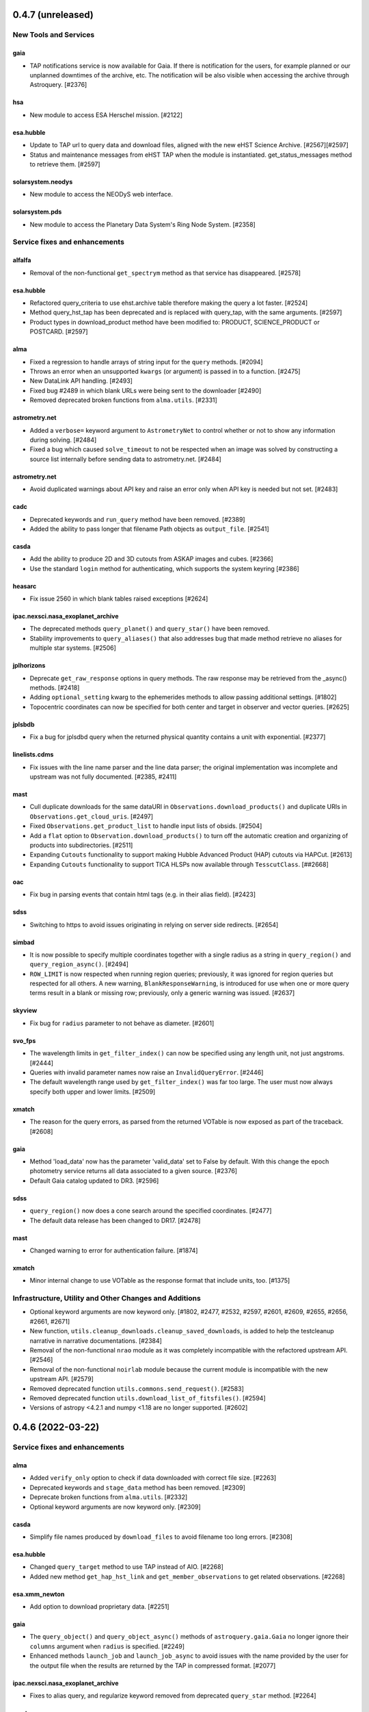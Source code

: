 0.4.7 (unreleased)
==================

New Tools and Services
----------------------

gaia
^^^^

- TAP notifications service is now available for Gaia. If there is notification for the users,
  for example planned or our unplanned downtimes of the archive, etc. The notification
  will be also visible when accessing the archive through Astroquery. [#2376]

hsa
^^^

- New module to access ESA Herschel mission. [#2122]

esa.hubble
^^^^^^^^^^

- Update to TAP url to query data and download files, aligned with the new eHST Science Archive. [#2567][#2597]
- Status and maintenance messages from eHST TAP when the module is instantiated. get_status_messages method to retrieve them. [#2597]

solarsystem.neodys
^^^^^^^^^^^^^^^^^^

- New module to access the NEODyS web interface.

solarsystem.pds
^^^^^^^^^^^^^^^

- New module to access the Planetary Data System's Ring Node System. [#2358]


Service fixes and enhancements
------------------------------

alfalfa
^^^^^^^

- Removal of the non-functional ``get_spectrym`` method as that service has
  disappeared. [#2578]

esa.hubble
^^^^^^^^^^

- Refactored query_criteria to use ehst.archive table therefore making the query
  a lot faster. [#2524]
- Method query_hst_tap has been deprecated and is replaced with query_tap, with the same arguments. [#2597]
- Product types in download_product method have been modified to: PRODUCT, SCIENCE_PRODUCT or POSTCARD. [#2597]

alma
^^^^

- Fixed a regression to handle arrays of string input for the ``query`` methods. [#2094]
- Throws an error when an unsupported ``kwargs`` (or argument) is passed in to a function. [#2475]
- New DataLink API handling. [#2493]
- Fixed bug #2489 in which blank URLs were being sent to the downloader [#2490]
- Removed deprecated broken functions from ``alma.utils``. [#2331]

astrometry.net
^^^^^^^^^^^^^^

- Added a ``verbose=`` keyword argument to ``AstrometryNet`` to control whether or not
  to show any information during solving. [#2484]

- Fixed a bug which caused ``solve_timeout`` to not be respected when an image was
  solved by constructing a source list internally before sending data to
  astrometry.net. [#2484]

astrometry.net
^^^^^^^^^^^^^^

- Avoid duplicated warnings about API key and raise an error only when API key is
  needed but not set. [#2483]

cadc
^^^^

- Deprecated keywords and ``run_query`` method have been removed. [#2389]

- Added the ability to pass longer that filename Path objects as
  ``output_file``. [#2541]

casda
^^^^^

- Add the ability to produce 2D and 3D cutouts from ASKAP images and cubes. [#2366]

- Use the standard ``login`` method for authenticating, which supports the system
  keyring [#2386]

heasarc
^^^^^^^

- Fix issue 2560 in which blank tables raised exceptions [#2624]

ipac.nexsci.nasa_exoplanet_archive
^^^^^^^^^^^^^^^^^^^^^^^^^^^^^^^^^^

- The deprecated methods ``query_planet()`` and ``query_star()`` have been removed.

- Stability improvements to ``query_aliases()`` that also addresses bug that made
  method retrieve no aliases for multiple star systems. [#2506]

jplhorizons
^^^^^^^^^^^

- Deprecate ``get_raw_response`` options in query methods.  The raw response may
  be retrieved from the _async() methods. [#2418]

- Adding ``optional_setting`` kwarg to the ephemerides methods to allow
  passing additional settings. [#1802]

- Topocentric coordinates can now be specified for both center and target in observer
  and vector queries. [#2625]

jplsbdb
^^^^^^^

- Fix a bug for jplsdbd query when the returned physical quantity contains
  a unit with exponential. [#2377]

linelists.cdms
^^^^^^^^^^^^^^

- Fix issues with the line name parser and the line data parser; the original
  implementation was incomplete and upstream was not fully documented. [#2385, #2411]

mast
^^^^

- Cull duplicate downloads for the same dataURI in ``Observations.download_products()``
  and duplicate URIs in ``Observations.get_cloud_uris``. [#2497]

- Fixed ``Observations.get_product_list`` to handle input lists of obsids. [#2504]

- Add a ``flat`` option to ``Observation.download_products()`` to turn off the
  automatic creation and organizing of products into subdirectories. [#2511]

- Expanding ``Cutouts`` functionality to support making Hubble Advanced Product (HAP)
  cutouts via HAPCut. [#2613]

- Expanding ``Cutouts`` functionality to support TICA HLSPs now available through 
  ``TesscutClass``. [##2668]

oac
^^^

- Fix bug in parsing events that contain html tags (e.g. in their alias
  field). [#2423]

sdss
^^^^

- Switching to https to avoid issues originating in relying on server side
  redirects. [#2654]

simbad
^^^^^^

- It is now possible to specify multiple coordinates together with a single
  radius as a string in ``query_region()`` and ``query_region_async()``.
  [#2494]

- ``ROW_LIMIT`` is now respected when running region queries; previously, it
  was ignored for region queries but respected for all others.  A new warning,
  ``BlankResponseWarning``, is introduced for use when one or more query terms result
  in a blank or missing row; previously, only a generic warning was issued.
  [#2637]

skyview
^^^^^^^

- Fix bug for ``radius`` parameter to not behave as diameter. [#2601]

svo_fps
^^^^^^^

- The wavelength limits in ``get_filter_index()`` can now be specified using any
  length unit, not just angstroms. [#2444]

- Queries with invalid parameter names now raise an ``InvalidQueryError``.
  [#2446]

- The default wavelength range used by ``get_filter_index()`` was far too
  large. The user must now always specify both upper and lower limits. [#2509]

xmatch
^^^^^^

- The reason for the query errors, as parsed from the returned VOTable is now
  exposed as part of the traceback. [#2608]

gaia
^^^^

- Method 'load_data' now has the parameter 'valid_data' set to False by default.
  With this change the epoch photometry service returns all data associated
  to a given source. [#2376]

- Default Gaia catalog updated to DR3. [#2596]

sdss
^^^^

- ``query_region()`` now does a cone search around the specified
  coordinates. [#2477]

- The default data release has been changed to DR17. [#2478]

mast
^^^^

- Changed warning to error for authentication failure. [#1874]


xmatch
^^^^^^

- Minor internal change to use VOTable as the response format that include
  units, too. [#1375]


Infrastructure, Utility and Other Changes and Additions
-------------------------------------------------------

- Optional keyword arguments are now keyword only. [#1802, #2477, #2532,
  #2597, #2601, #2609, #2655, #2656, #2661, #2671]

- New function, ``utils.cleanup_downloads.cleanup_saved_downloads``, is
  added to help the testcleanup narrative in narrative documentations. [#2384]

- Removal of the non-functional ``nrao`` module as it was completely
  incompatible with the refactored upstream API. [#2546]

- Removal of the non-functional ``noirlab`` module because the current module
  is incompatible with the new upstream API. [#2579]

- Removed deprecated function ``utils.commons.send_request()``. [#2583]

- Removed deprecated function ``utils.download_list_of_fitsfiles()``. [#2594]

- Versions of astropy <4.2.1 and numpy <1.18 are no longer supported. [#2602]



0.4.6 (2022-03-22)
==================

Service fixes and enhancements
------------------------------

alma
^^^^

- Added ``verify_only`` option to check if data downloaded with correct file
  size. [#2263]

- Deprecated keywords and ``stage_data`` method has been removed. [#2309]

- Deprecate broken functions from ``alma.utils``. [#2332]

- Optional keyword arguments are now keyword only. [#2309]

casda
^^^^^

- Simplify file names produced by ``download_files`` to avoid filename too
  long errors. [#2308]

esa.hubble
^^^^^^^^^^

- Changed ``query_target`` method to use TAP instead of AIO. [#2268]


- Added new method ``get_hap_hst_link`` and ``get_member_observations`` to
  get related observations. [#2268]

esa.xmm_newton
^^^^^^^^^^^^^^

- Add option to download proprietary data. [#2251]

gaia
^^^^

- The ``query_object()`` and ``query_object_async()`` methods of
  ``astroquery.gaia.Gaia`` no longer ignore their ``columns`` argument when
  ``radius`` is specified. [#2249]

- Enhanced methods ``launch_job`` and ``launch_job_async`` to avoid issues with
  the name provided by the user for the output file when the results are
  returned by the TAP in compressed format. [#2077]

ipac.nexsci.nasa_exoplanet_archive
^^^^^^^^^^^^^^^^^^^^^^^^^^^^^^^^^^

- Fixes to alias query, and regularize keyword removed from deprecated
  ``query_star`` method. [#2264]

mast
^^^^

- Adding moving target functionality to ``Tesscut`` [#2121]

- Adding ``MastMissions`` class to provide mission-specific metadata query
  functionalities. [#2095]

- GALEX data is now available to download anonymously from the public
  STScI S3 buckets. [#2261]

- Adding the All-Sky PLATO Input Catalog ('plato') as a catalog option for
  methods of ``Catalogs``. [#2279]

- Optional keyword arguments are now keyword only. [#2317]

sdss
^^^^

- Fix ``query_crossid`` for spectral data and DR17. [#2258, #2304]

- Fix ``query_crossid`` to be able to query larger list of coordinates. [#2305]

- Fix ``query_crossid`` for very old data releases (< DR10). [#2318]


Infrastructure, Utility and Other Changes and Additions
-------------------------------------------------------

- Remove obsolete testing tools. [#2287]

- Callback hooks are deleted before caching. Potentially all cached queries
  prior to this PR will be rendered invalid. [#2295]

utils.tap
^^^^^^^^^

- The modules that make use of the ``astroquery.utils.tap.model.job.Job`` class
  (e.g. Gaia) no longer print messages about where the results of async queries
  were written if the ``verbose`` setting is ``False``. [#2299]

- New method, ``rename_table``, which allows the user to rename table and
  column names. [#2077]



0.4.5 (2021-12-24)
==================

New Tools and Services
----------------------

esa.jwst
^^^^^^^^^^

- New module to provide access to eJWST Science Archive metadata and datasets. [#2140, #2238]


Service fixes and enhancements
------------------------------

eso
^^^

- Add option to retrieve_data from an earlier archive query. [#1614]

jplhorizons
^^^^^^^^^^^

- Fix result parsing issues by disabling caching of failed queries. [#2253]

sdss
^^^^

- Fix URL for individual spectrum file download in recent data releases. [#2214]

Infrastructure, Utility and Other Changes and Additions
-------------------------------------------------------

- Adding ``--alma-site`` pytest option for testing to have a control over
  which specific site to test. [#2224]

- The function ``astroquery.utils.download_list_of_fitsfiles()`` has been
  deprecated. [#2247]

utils.tap
^^^^^^^^^

- Changing the default verbosity of TapPlus to False. [#2228]


0.4.4 (2021-11-17)
==================

New Tools and Services
----------------------

esa.esasky
^^^^^^^^^^

- Added Solar System Object functionality. [#2106]

ipac
^^^^

- New namespace for IPAC services. [#2131]

linelists.cdms
^^^^^^^^^^^^^^
- Molecular line catalog query tool provides an interface to the
  Cologne Database for Molecular Spectroscopy. [#2143]


Service fixes and enhancements
------------------------------

casda
^^^^^^

- Add ability to stage and download non image data which have been found
  through the CASDA obscore table. [#2158]

gaia
^^^^

- The bug which caused changing the ``MAIN_GAIA_TABLE`` option to have no
  effect has been fixed. [#2153]

ipac.ned
^^^^^^^^

- Keyword 'file_format' is added to ``get_image_list`` to enable obtaining
  links to non-fits file formats, too. [#2217]

jplhorizons
^^^^^^^^^^^

- Updated to use v1.0 of the new JPL Horizons API released 2021-09-15.
  Included in this update, the default reference system is changed from
  J2000 to ICRF, following API documentation. [#2154]

- Query ``id_type`` behavior has changed:
    * ``'majorbody'`` and ``'id'`` have been removed and the equivalent
      functionality replaced with ``None``.  ``None`` implements the Horizons
      default, which is to search for major bodies first, then fall back to a
      small body search when no matches are found. Horizons does not have a
      major body only search. [#2161]
    * The default value was ``'smallbody'`` but it is now ``None``, which
      follows Horizons's default behavior. [#2161]

- Fix changes in column names that resulted KeyErrors. [#2202]

jplspec
^^^^^^^

- JPLSpec now raises an EmptyResponseError if the returned result is empty.
  The API for JPLspec's ``lookup_table.find`` function returns a dictionary
  instead of values (for compatibility w/CDMS).  [#2144]

simbad
^^^^^^

- Fix result parsing issues by disabling caching of failed queries. [#2187]

- Fix parsing of non-ascii bibcode responses. [#2200]

splatalogue
^^^^^^^^^^^

- Splatalogue table merging can now handle unmasked columns. [#2136]

vizier
^^^^^^

- It is now possible to specify 'galatic' centers in region queries to
  have box queries oriented along the galactic axes. [#2152]

- Optional keyword arguments are now keyword only. [#2610]

- Fix parsing vizier_tsvfile returns. [#2611]


Infrastructure, Utility and Other Changes and Additions
-------------------------------------------------------

- Versions of astropy <4 and numpy <1.16 are no longer supported. [#2163]

ipac
^^^^

- As part of the namespace restructure, now modules for the IPAC archives are
  avalable as: ``ipac.irsa``, ``ipac.ned``, and ``ipac.nexsci``.
  Additional services have also been moved to their parent organisations'
  namespace. Acces from the top namespace have been deprecated for the
  following modules: ``ibe``, ``irsa``, ``irsa_dust``,
  ``nasa_exoplanet_archive``, ``ned``, ``sha``. [#2131]


0.4.3 (2021-07-07)
==================

New Tools and Services
----------------------

esa.esasky
^^^^^^^^^^

- Download by observation id or source name. [#2078]

- Added custom ADQL and TAP+ functionality. [#2078]

- Enabled download of INTEGRAL data products. [#2105]

esa.hubble
^^^^^^^^^^

- Module added to perform a cone search based on a set of criteria. [#1855]

esa.xmm_newton
^^^^^^^^^^^^^^

- Adding the extraction epic light curves and spectra. [#2017]

heasarc
^^^^^^^

- Add alternative instance of HEASARC Server, maintained by
  INTEGRAL Science Data Center. [#1988]

nasa_exoplanet_archive
^^^^^^^^^^^^^^^^^^^^^^

- Making module compatible with the NASA Exoplanet Archive 2.0 using TAP.
  release. Support for querying old tables (exoplanets, compositepars, and
  exomultpars) has been dropped. [#2067]


Service fixes and enhancements
------------------------------

atomic
^^^^^^

- Change URL to https. [#2088]

esa.xmm_newton
^^^^^^^^^^^^^^

- Fixed the generation of files with wrong extension. [#2017]

- Use astroquery downloader tool to get progressbar, caching, and prevent
  memory leaks. [#2087]

gaia
^^^^

- Changed default of Gaia TAP Plus interface to instantiate silently. [#2085]

heasarc
^^^^^^^

- Added posibility to query limited time range. [#1988]

ibe
^^^

- Doubling default timeout to 120 seconds. [#2108]

- Change URL to https. [#2108]

irsa
^^^^

- Adding ``cache`` kwarg to the class methods to be able to control the use
  of local cache. [#2092]

- Making optional kwargs keyword only. [#2092]

sha
^^^

- Change URL to https. [#2108]

- A ``NoResultsWarning`` is now returned when there is return of any empty
  table. [#1837]


Infrastructure, Utility and Other Changes and Additions
-------------------------------------------------------

- Fixed progressbar download to report the correct downloaded amount. [#2091]

- Dropping Python 3.6 support. [#2102]


0.4.2 (2021-05-14)
==================

New Tools and Services
----------------------

cds.hips2fits
^^^^^^^^^^^^^

- New module HIPS2fits to provide access to fits/jpg/png image cutouts from a
  HiPS + a WCS. [#1734]

esa.iso
^^^^^^^

- New module to access ESA ISO mission. [#1914]

esa.xmm_newton
^^^^^^^^^^^^^^

- New method ``get_epic_images`` is added to extract EPIC images from
  tarballs. [#1759]

- New method ``get_epic_metadata`` is added to download EPIC sources
  metadata. [#1814]

mast
^^^^

- Added Zcut functionality to astroquery [#1911]

svo_fps
^^^^^^^

- New module to access the Spanish Virtual Observatory Filter Profile List. [#1498]


Service fixes and enhancements
------------------------------

alma
^^^^

- The archive query interface has been deprecated in favour of
  VirtualObservatory (VO) services such as TAP, ObsCore etc. The alma
  library has been updated accordingly. [#1689]

- ALMA queries using string representations will now convert to appropriate
  coordinates before being sent to the server; previously they were treated as
  whatever unit they were presented in.  [#1867]

- Download mechanism uses the ALMA Datalink service that allows exploring and
  downloading entire tarball package files or just part of their
  content. [#1820]

- Fixed bug in ``get_data_info`` to ensure relevant fields are strings. [#2022]

esa.esasky
^^^^^^^^^^

- All ESASky spectra now accessible. [#1909]

- Updated ESASky module for version 3.5 of ESASky backend. [#1858]

- Added row limit parameter for map queries. [#1858]

esa.hubble
^^^^^^^^^^

- Module added to query eHST TAP based on a set of specific criteria and
  asynchronous jobs are now supported. [#1723]

gaia
^^^^
- Fixed RA/dec table edit capability. [#1784]

- Changed file names handling when downloading data. [#1784]

- Improved code to handle bit data type. [#1784]

- Prepared code to handle new datalink products. [#1784]

gemini
^^^^^^

- ``login()`` method to support authenticated sessions to the GOA. [#1780]

- ``get_file()`` to support downloading files. [#1780]

- fix syntax error in ``query_criteria()`` [#1823]

- If QA and/or engineering parameters are explicitly passed, remove the
  defaults of ``notengineering`` and/or ``NotFail``. [#2000]

- Smarter defaulting of radius to None unless coordinates are specified, in
  which case defaults to 0.3 degrees. [#1998]

heasarc
^^^^^^^

- A ``NoResultsWarning`` is now returned when there is no matching rows were
  found in query. [#1829]

irsa
^^^^

- Used more specific exceptions in IRSA. [#1854]

jplsbdb
^^^^^^^

- Returns astropy quantities, rather than scaled units. [#2011]

lcogt
^^^^^

- Module has been removed after having been defunct due to upstream API
  refactoring a few years ago. [#2071]

mast
^^^^

- Added ``Observations.download_file`` method to download a single file from
  MAST given an input data URI. [#1825]

- Added case for passing a row to ``Observations.download_file``. [#1881]

- Removed deprecated methods: ``Observations.get_hst_s3_uris()``,
  ``Observations.get_hst_s3_uri()``, ``Core.get_token()``,
  ``Core.enable_s3_hst_dataset()``, ``Core.disable_s3_hst_dataset()``; and
  parameters: ``obstype`` and ``silent``. [#1884]

- Fixed error causing empty products passed to ``Observations.get_product_list()``
  to yeild a non-empty result. [#1921]

- Changed AWS cloud access from RequesterPays to anonymous acces. [#1980]

- Fixed error with download of Spitzer data. [#1994]

sdss
^^^^

- Fix validation of field names. [#1790]

splatalogue
^^^^^^^^^^^

- The Splatalogue ID querying is now properly cached in the astropy cache
  directory. The scraping function has also been updated to reflect
  the Splatalogue webpage. [#1772]

- The splatalogue URL has changed to https://splatalogue.online, as the old site
  stopped functioning in September 2020 [#1817]

ukidss
^^^^^^

- Updated to ``UKIDSSDR11PLUS`` as the default data release. [#1767]

vamdc
^^^^^

- Deprecate module due to upstream library dependence and compability
  issues. [#2070]

vizier
^^^^^^

- Refactor module to support list of coordinates as well as several fixes to
  follow changes in upstream API. [#2012]


Infrastructure, Utility and Other Changes and Additions
-------------------------------------------------------

- HTTP requests and responses can now be logged when the astropy
  logger is set to level "DEBUG" and "TRACE" respectively. [#1992]

- Astroquery and all its modules now uses a logger similar to Astropy's. [#1992]


0.4.1 (2020-06-19)
==================

New Tools and Services
----------------------

esa.xmm_newton
^^^^^^^^^^^^^^

- A new ESA archive service for XMM-Newton access. [#1557]

image_cutouts.first
^^^^^^^^^^^^^^^^^^^

- Module added to access FIRST survey radio images. [#1733]

noirlab
^^^^^^^

- Module added to access the NOIRLab (formally NOAO) archive. [#1638]


Service fixes and enhancements
------------------------------

alma
^^^^

- A new API was deployed in late February / early March 2020, requiring a
  refactor.  The user-facing API should remain mostly the same, but some
  service interruption may have occurred.  Note that the ``stage_data`` column
  ``uid`` has been renamed ``mous_uid``, which is a technical correction, and
  several columns have been added. [#1644, #1665, #1683]

- The contents of tarfiles can be shown with the ``expand_tarfiles`` keyword
  to ``stage_data``. [#1683]

- Bugfix: when accessing private data, auth credentials were not being passed
  to the HEAD request used to acquire header data. [#1698]

casda
^^^^^

- Add ability to stage and download ASKAP data. [#1706]

cadc
^^^^

- Fixed authentication and enabled listing of async jobs. [#1712]

eso
^^^

- New ``unzip`` parameter to control uncompressing the retrieved data. [#1642]

gaia
^^^^
- Allow for setting row limits in query submissions through class
  attribute. [#1641]

gemini
^^^^^^

- Allow for additional search terms to be sent to query_criteria and passed to
  the raw web query against the Gemini Archive. [#1659]

jplhorizons
^^^^^^^^^^^

- Fix for changes in HORIZONS return results after their 2020 Feb 12
  update. [#1650]

nasa_exoplanet_archive
^^^^^^^^^^^^^^^^^^^^^^

- Update the NASA Exoplanet Archive interface to support all tables available
  through the API. The standard astroquery interface is now implemented via the
  ``query_*[_async]`` methods. [#1700]

nrao
^^^^

- Fixed passing ``project_code`` to the query [#1720]

vizier
^^^^^^

- It is now possible to specify constraints to ``query_region()``
  with the ``column_filters`` keyword. [#1702]


Infrastructure, Utility and Other Changes and Additions
-------------------------------------------------------

- Versions of astropy <3.1 are no longer supported. [#1649]

- Fixed a bug that would prevent the TOP statement from being properly added
  to a TAP query containing valid '\n'. The bug was revealed by changes to
  the gaia module, introduced in version 0.4. [#1680]

- Added new ``json`` keyword to BaseQuery requests. [#1657]


0.4 (2020-01-24)
================

New Tools and Services
----------------------

casda
^^^^^

- Module added to access data from the CSIRO ASKAP Science Data Archive.  [#1505]

dace
^^^^

- Added DACE Service. See https://dace.unige.ch/ for details. [#1370]

gemini
^^^^^^

- Module added to access the Gemini archive. [#1596]


Service fixes and enhancements
------------------------------

gaia
^^^^
- Add optional 'columns' parameter to select specific columns. [#1548]

imcce
^^^^^

- Fix Skybot return for unumbered asteroids. [#1598]

jplhorizons
^^^^^^^^^^^

- Fix for changes in HORIZONS return results after their 2020 Jan 21 update. [#1620]

mast
^^^^

- Add Kepler to missions with cloud support,
  Update ``get_cloud_uri`` so that if a file is not found it produces a warning
  and returns None rather than throwing an exception. [#1561]

nasa_exoplanet_archive
^^^^^^^^^^^^^^^^^^^^^^
- Redefined the query API so as to prevent downloading of the whole database.
  Added two functions ``query_planet`` (to query for a specific exoplanet), and
  ``query_star`` (to query for all exoplanets under a specific stellar system) [#1606]



splatalogue
^^^^^^^^^^^

- Added new 'only_astronomically_observed' option. [#1600]

vo_conesearch
^^^^^^^^^^^^^

- ``query_region()`` now accepts ``service_url`` keyword and uses
  ``conf.pedantic`` and ``conf.timeout`` directly. As a result, ``URL``,
  ``PEDANTIC``, and ``TIMEOUT`` class attributes are no longer needed, so
  they are removed from ``ConeSearchClass`` and ``ConeSearch``. [#1528]

- The classic API ``conesearch()`` no longer takes ``timeout`` and ``pedantic``
  keywords. It uses ``conf.pedantic`` and ``conf.timeout`` directly. [#1528]

- Null result now emits warning instead of exception. [#1528]

- Result is now returned as ``astropy.table.Table`` by default. [#1528]


Infrastructure, Utility and Other Changes and Additions
-------------------------------------------------------

utils
^^^^^

- Added timer functions. [#1508]


0.3.10 (2019-09-19)
===================

New Tools and Services
----------------------

astrometry_net
^^^^^^^^^^^^^^

- Module added to interface to astrometry.net plate-solving service. [#1163]

cadc
^^^^

- Module added to access data at the Canadian Astronomy Data Centre. [#1354, #1486]

esa
^^^

- Module added ``hubble`` for accessing the ESA Hubble Archive. [#1373, #1534]

gaia
^^^^

- Added tables sharing, tables edition, upload from pytable and job results,
  cross match, data access and datalink access. [#1266]

imcce
^^^^^

- Service ``miriade`` added, querying asteroid and comets ephemerides. [#1353]

- Service ``skybot`` added, identifying Solar System objects in a given
  field at a given epoch. [#1353]

mast
^^^^

- Addition of observation metadata query. [#1473]

- Addition of catalogs.MAST PanSTARRS catalog queries. [#1473]

mpc
^^^

- Functionality added to query observations database. [#1350]


Service fixes and enhancements
------------------------------

alma
^^^^

- Fix some broken VOtable returns and a broken login URL. [#1369]

- ``get_project_metadata()`` is added to query project metadata. [#1147]

- Add access to the ``member_ous_id`` attribute. [#1316]

cds
^^^

- Apply MOCPy v0.5.* API changes. [#1343]

eso
^^^

- Try to re-authenticate when logged out from the ESO server. [#1315]

heasarc
^^^^^^^

- Fixing error handling to filter out only the query errors. [#1338]

jplhorizons
^^^^^^^^^^^

- Add ``refplane`` keyword to ``vectors_async`` to return data for different
  available reference planes. [#1335]

- Vector queries provide different aberrations, ephemerides queries provide
  extra precision option. [#1478]

- Fix crash when precision to the second on epoch is requested. [#1488]

- Fix for missing H, G values. [#1333]

jplsbdb
^^^^^^^

- Fix for missing values. [#1333]

mast
^^^^

- Update query_criteria keyword obstype->intentType. [#1366]

- Remove deprecated authorization code, fix unit tests, general code cleanup,
  documentation additions. [#1409]

- TIC catalog search update. [#1483]

- Add search by object name to Tesscut, make resolver_object public, minor bugfixes. [#1499]

- Add option to query TESS Candidate Target List (CTL) Catalog. [#1503]

- Add verbose keyword for option to silence logger info and warning about S3
  in enable_cloud_dataset(). [#1536]

nasa_ads
^^^^^^^^

- Fix an error in one of the default keys, citations->citation. [#1337]

nist
^^^^

- Fixed an upstream issue where js was included in returned data. [#1359]

- Unescape raw HTML codes in returned data back into Unicode equivalents to
  stop them silently breaking Table parsing. [#1431]

nrao
^^^^

- Fix parameter validation allowing for hybrid telescope configuration. [#1283]

sdss
^^^^

- Update to SDSS-IV URLs and general clean-up. [#1308]

vizier
^^^^^^

- Support using the output values of ``find_catalog`` in ``get_catalog``. [#603]

- Fix to ensure to fall back on the default catalog when it's not provided as
  part of the query method. [#1328]

- Fix swapped width and length parameters. [#1406]

xmatch
^^^^^^

- Add parameter ``area`` to restrict sky  region considered. [#1476]


Infrastructure, Utility and Other Changes and Additions
-------------------------------------------------------

- HTTP user-agent now has the string ``_testrun`` in the version number of astroquery,
  for queries triggered by testing. [#1307]

- Adding deprecation decorators to ``utils`` from astropy to be used while we
  support astropy <v3.1.2. [#1435]

- Added tables sharing, tables edition, upload from pytable and job results,
  data access and datalink access to ``utils.tap``. [#1266]

- Added a new ``astroquery.__citation__`` and ``astroquery.__bibtex__``
  attributes which give a citation for astroquery in bibtex format. [#1391]



0.3.9 (2018-12-06)
==================

- New tool: MPC module can now request comet and asteroid ephemerides from the
  Minor Planet Ephemeris Service, and return a table of observatory codes and
  coordinates. [#1177]
- New tool ``CDS``:  module to query the MOCServer, a CDS tool providing MOCs
  and meta data of various data-sets. [#1111]
- New tool ``JPLSDB``: New module for querying JPL's Small Body Database
  Browser [#1214]

- ATOMIC: fix several bugs for using Quantities for the range parameters.
  [#1187]
- CADC: added the get_collections method. [#1482]
- ESASKY: get_maps() accepts dict or list of (name, Table) pairs as input
  table list. [#1167]
- ESO: Catch exception on login when keyring fails to get a valid storage.
  [#1198]
- ESO: Add option to retrieve calibrations associated to data. [#1184]
- FERMI: Switch to HTTPS [#1241]
- IRSA: Added ``selcols`` keyword. [#1296]
- JPLHorizons: Fix for missing total absolute magnitude or phase coefficient
  for comets [#1151]
- JPLHorizons: Fix queries for major solar system bodies when sub-observer or
  sub-solar positions are requested. [#1268]
- JPLHorizons: Fix bug with airmass column. [#1284]
- JPLSpec: New query service for JPL Molecular Spectral Catalog. [#1170]
- JPLHorizons: JPL server protocol and epoch range bug fixes, user-defined
  location and additional ephemerides information added [#1207]
- HITRAN: use class-based API [#1028]
- MAST: Enable converting list of products into S3 uris [#1126]
- MAST: Adding Tesscut interface for accessing TESS cutouts. [#1264]
- MAST: Add functionality for switching to auth.mast when it goes live [#1256]
- MAST: Support downloading data from multiple missions from the cloud [#1275]
- MAST: Updating HSC and Gaia catalog calls (bugfix) [#1203]
- MAST: Fixing bug in catalog criteria queries, and updating remote tests.
  [#1223]
- MAST: Fixing mrp_only but and changing default to False [#1238]
- MAST: TESS input catalog bugfix [#1297]
- NASA_ADS: Use new API [#1162]
- Nasa Exoplanet Arhive: Add option to return all columns. [#1183]
- SPLATALOGUE: Minor - utils & tests updated to match upstream change [#1236]
- utils.tap: Fix Gaia units. [#1161]
- VO_CONESEARCH: Service validator now uses new STScI VAO TAP registry. [#1114]
- WFAU: Added QSL constraints parameter [#1259]
- XMATCH: default timeout has changed from 60s to 300s. [#1137]

- Re-enable sandboxing / preventing internet access during non-remote tests,
  which has been unintentionally disabled for a potentially long time.  [#1274]
- File download progress bar no longer displays when Astropy log level is set
  to "WARNING", "ERROR", or "CRITICAL". [#1188]
- utils: fix bug in ``parse_coordinates``, now strings that can be interpreted
  as coordinates are not sent through Sesame. When unit is not provided,
  degrees is now explicitely assumed. [#1252]
- JPLHorizons: fix for #1201 issue in elements() and vectors(), test added
- JPLHorizons: fix for missing H, G values [#1332]
- JPLHorizons: warn if URI is longer than 2000 chars, docs updated
- JPLSBDB: fix for missing value, test added


0.3.8 (2018-04-27)
==================

- New tool ``jplhorizons``: JPL Horizons service to obtain ephemerides,
  orbital elements, and state vectors for Solar System objects. [#1023]
- New tool ``mpc``: MPC Module to query the Minor Planet Center web service.
  [#1064, #1077]
- New tool ``oac``: Open Astronomy Catalog API to obtain data products on
  supernovae, TDEs, and kilonovae. [#1053]
- New tool ``wfau`` and ``vsa``: Refactor of the UKIDSS query tool add full
  WFAU support.  [#984]
- ALMA: Adding support for band and polarization selection. [#1108]
- HEASARC: Add additional functionality and expand query capabilities. [#1047]
- GAIA: Default URL switched to DR2 and made configurable. [#1112]
- IRSA: Raise exceptions for exceeding output table size limit. [#1032]
- IRSA_DUST: Call over https. [#1069]
- LAMDA: Fix writer for Windows on Python 3. [#1059]
- MAST: Removing filesize checking due to unreliable filesize reporting in
  the database. [#1050]
- MAST: Added Catalogs class. [#1049]
- MAST: Enable downloading MAST HST data from S3. [#1040]
- SPLATALOGUE: Move to https as old HTTP post requests were broken. [#1076]
- UKIDSS: Update to DR10 as default database. [#984]
- utils.TAP: Add tool to check for phase of background job. [#1073]
- utils.TAP: Added redirect handling to sync jobs. [#1099]
- utils.TAP: Fix jobsIDs assignment. [#1105]
- VO_CONESEARCH: URL for validated services have changed. Old URL should still
  redirect but it is deprecated. [#1033]

0.3.7 (2018-01-25)
==================

- New tool: Exoplanet Orbit Catalog, NASA Exoplanet Archive [#771]
- ESO: The upstream API changed.  We have adapted.  [#970]
- ESO: Added 'destination' keyword to Eso.retrieve_data(), to download files
  to a specific location (other than the cache). [#976]
- ESO: Fixed Eso.query_instrument() to use instrument specific query forms
  (it was using the main form before). [#976]
- ESO: Implemented Eso.query_main() to query all instruments with the main form
  (even the ones without a specific form). [#976]
- ESO: Disabled caching for all Eso.retrieve_data() operations. [#976]
- ESO: Removed deprecated Eso.data_retrieval() and Eso.query_survey().
  Please use Eso.retrieve_data() and Eso.query_surveys() instead. [#1019]
- ESO: Added configurable URL. [#1017]
- ESO: Fixed string related bugs. [#981]
- MAST: Added convenience function to list available missions. [#947]
- MAST: Added login capabilities [#982]
- MAST: Updated download functionality [#1004]
- MAST: Fixed no results bug [#1003]
- utils.tap: Made tkinter optional dependency. [#983]
- utils.tap: Fixed a bug in load_tables. [#990]
- vo_conesearch: Fixed bad query for service that cannot accept '&&'
  in URL. [#993]
- vo_conesearch: Removed broken services from default list. [#997, #1002]
- IRSA Dust: fix units in extinction by band table. [#1016]
- IRSA: Updated links that switched to use https. [#1010]
- NRAO: Allow multiple configurations, telescopes in queries [#1020]
- SIMBAD: adding 'get_query_payload' kwarg to all public methods to return
  the request parameters. [#962]
- CosmoSim: Fixed login service. [#999]
- utils: upgrade ``prepend_docstr_noreturns`` to work with multiple
  sections, and thus rename it to ``prepend_docstr_nosections``. [#988]
- Vizier: find_catalogs will now respect UCD specifications [#1000]
- ATOMIC: Added ability to select which rows are returned from the atomic
  line database. [#1006]
- ESASKY: Added Windows support, various bugfixes. [#1001, #977]
- GAMA: Updated to use the newer DR3 release. [#1005]

0.3.6 (2017-07-03)
==================

- New tool: MAST - added module to access the Barbara A. Mikulski Archive
  for Space Telescopes. [#920, #937]
- LAMDA: Add function to write LAMDA-formatted Tables to a datafile. [#887]
- ALMA: Fix to queries and tests that were broken by changes in the archive.
  Note that as of April 2017, the archive is significantly broken and missing
  many data sets. [#888]
- SIMBAD: "dist" is now available as a valid votable field. [#849]
  Additional minor fixes. [#932,#892]
- SHA: fix bug with the coordinate handling. [#885]
- ``turn_off_internet`` and ``turn_on_internet`` is not available any more
  from the main ``utils`` namespace, use them directly from
  ``utils.testing_tools``. [#940]
- Added the 'verify' kwarg to ``Astroquery.request`` to provide a workaround
  for services that have HTTPS URLs but missing certificates. [#928]

0.3.5 (2017-03-29)
==================

- New tool: Gaia - added module to access the European Space Agency Gaia
  Archive. [#836]
- New tool: VO Cone Search - added module to access Virtual Observatory's
  Simple Cone Search. This is ported from ``astropy.vo``. [#859]
- New utility: TAP/TAP+ - added Table Access Protocol utility and the ESAC
  Science Data Centre (ESDC) extension. [#836]
- Fix VizieR to respect specification to return default columns only [#792]
- SIMBAD queries allow multiple configurable parameters [#820]
- Add a capability to resume partially-completed downloads for services that
  support the http 'range' keyword.  Currently applied to ESO and ALMA
  [#812,#876]
- SIMBAD now supports vectorized region queries.  A list of coordinates can be
  sent to SIMBAD simultaneously.  Users will also be warned if they submit
  queries with >10000 entries, which is the SIMBAD-recommended upper limit.
  Also, SIMBAD support has noted that any IP submitting >6 queries/second
  will be soft-banned, so we have added a warning to this effect in the
  documentation [#833]
- ALMA: Fix to always use https as the archive now requires it. [#814, #828]
- ESASky: Fix various issues related to remote API changes. [#805, #817]
- ESASky: Corrected Herschel filter indexing. [#844]
- ESO: Fix picking issue with simple ``query_survey()`` queries. [#801]
- ESO: Fix FEROS and HARPS instrument queries. [#840]
- NRAO: Change default radius from 1 degree to 1 arcmin. [#813]

0.3.4 (2016-11-21)
==================

- New tool: basic HITRAN queries support [#617]
- Fix #737, an issue with broken ALMA archive tables, via a hack [#775]
- Correct HEASARC tool, which was sending incorrect data to the server [#774]
- Fix NIST issue #714 which led to badly-parsed tables [#773]
- NRAO archive tool allows user logins and HTML-based queries [#767, #780]
- ALMA allows kwargs as input, and various small fixes [#785, #790, #782]
- XMatch caching bug fixed [#789]
- Various fixes to ESASky [#779, #772, #770]
- New tool: VAMDC-cdms interface [#658]
- Fix issue with exclude keyword in Splatalogue queries [#616]

0.3.3 (2016-10-11)
==================

- Option to toggle the display of the download bar [#734]
- ESASKY - added new module for querying the ESASKY archive [#758, #763, #765]
- Refactor Splatalogue and XMatch to use the caching [#747, #751]
- Minor data updates to Splatalogue [#746, #754, #760]
- Fix parsing bug for ``_parse_radius`` in Simbad [#753]
- Multiple fixes to ensure Windows compatibility [#709, #726]
- Minor fixes to ESO to match upstream form changes [#729]

0.3.2 (2016-06-10)
==================

- Update ESO tool to work with new web API [#696]
- Added new instruments for ESO: ``ambient_paranal`` and ``meteo_paranal``
  [#657]
- Fix problem with listed votable fields being truncated in SIMBAD [#654]
- SDSS remote API fixes [#690]
- ALMA file downloader will skip over, rather than crashing on, access denied
  (HTTP 401) errors [#687]
- Continued minor ALMA fixes [#655,#672,#687,#688]
- Splatalogue export limit bugfix [#673]
- SIMBAD flux_quality flag corrected to flux_qual [#680]
- VIZIER add a flag to return the query payload for debugging [#668]

0.3.1 (2016-01-19)
==================

- Fix bug in xmatch service that required astropy tables to have exactly 2
  columns on input [#641]
- Fix NASA ADS, which had an internal syntax error [#602]
- Bugfix in NRAO queries: telescope config was parsed incorrectly [#629]
- IBE - added new module for locating data from PTF, WISE, and 2MASS from IRSA.
  See <http://irsa.ipac.caltech.edu/ibe/> for more information about IBE and
  <http://www.ptf.caltech.edu/page/ibe> for more information about PTF survey
  data in particular. [#450]

0.3.0 (2015-10-26)
==================

- Fix ESO APEX project ID keyword [#591]
- Fix ALMA queries when accessing private data [#601]
- Allow data downloads to use the cache [#601]

0.2.6 (2015-07-23)
==================

- ESO bugfixes for handling radio buttons [#560]
- ESO: added SPHERE to list [#551]
- ESO/ALMA test cleanup [#553]
- Allow ALMA project view [#554]
- Fix Splatalogue version keyword [#557]

0.2.4 (2015-03-27)
==================

- Bugfix for ``utils.commons.send_request()``: Raise exception if error status
  is returned in the response. [#491]
- Update for ALMA Cycle 3 API change [#500]
- Added LCOGT Archive support [#537]
- Refactored LAMDA to match the standard API and added a critical density
  calculation utility [#546]

0.2.3 (2014-09-30)
==================


- AstroResponse has been removed, which means that all cached objects will have
  new hashes.  You should clear your cache: for most users, that means
  ``rm -r ~/.astropy/cache/astroquery/`` [#418]
- In ESO and ALMA, default to *not* storing your password.  New keyword
  ``store_password=False``.  [#415]
- In ESO, fixed a form activation issue triggered in ESO ``retrieve_data()``,
  updated file download link triggered by server side change.
  More interesting, made ``username`` optional in ``login()``:
  instead, you can now configure your preferred ``username``.
  Finally, automatic login is now used by ``retrieve_data()``, if configured. [#420, #427]
- Bugfix for UKIDSS: Login now uses the correct session to retrieve the data
  [#425]
- ALMA - many new features, including selective file retrieval.  Fixes many errors that
  were unnoticed in the previous version [#433]
- ALMA - add ``help`` method and pass payload keywords on correctly.  Validate
  the payload before querying. [#438]

0.2.2 (2014-09-10)
==================

- Support direct transmission of SQL queries to the SDSS server [#410]
- Added email/text job completion alert [#407] to the CosmoSim tool [#267].
- ESO archive now supports HARPS/FEROS reprocessed data queries [#412]
- IPython notebook checker in the ESO tool is now compatible with regular
  python [#413]
- Added new tool: ALMA archive query tool
  http://astroquery.readthedocs.io/en/latest/alma/alma.html
  [#411]
- setup script and installation fixes

0.2 (2014-08-17)
================

- New tools: ESO, GAMA, xmatch, skyview, OEC
- Consistent with astropy 0.4 API for coordinates
- Now uses the astropy affiliated template
- Python 3 compatibility dramatically improved
- Caching added and enhanced: the default cache directory is
  ``~/.astropy/cache/astroquery/[service_name]``
- Services with separate login pages can be accessed


0.1 (2013-09-19)
================

- Initial release.  Includes features!

